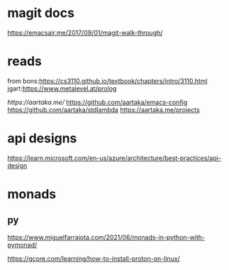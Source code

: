 

* magit docs

https://emacsair.me/2017/09/01/magit-walk-through/

* reads 

from bons:[[https://cs3110.github.io/textbook/chapters/intro/3110.html]]
jgart:[[https://www.metalevel.at/prolog]]


[[ https://aartaka.me/]]
[[https://github.com/aartaka/emacs-config]]
[[https://github.com/aartaka/stdlambda]]
[[https://aartaka.me/projects]]


* api designs

[[https://learn.microsoft.com/en-us/azure/architecture/best-practices/api-design]]



* monads
** py






	[[https://www.miguelfarrajota.com/2021/06/monads-in-python-with-pymonad/]]

	[[https://gcore.com/learning/how-to-install-proton-on-linux/]]
